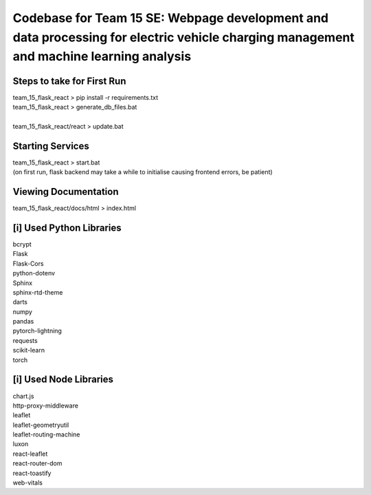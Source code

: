 Codebase for Team 15 SE: Webpage development and data processing for electric vehicle charging management and machine learning analysis
##################

Steps to take for First Run
==================
| team_15_flask_react > pip install -r requirements.txt
| team_15_flask_react > generate_db_files.bat
| 
| team_15_flask_react/react > update.bat

Starting Services
==================
| team_15_flask_react > start.bat
| (on first run, flask backend may take a while to initialise causing frontend errors, be patient)

Viewing Documentation
==================
| team_15_flask_react/docs/html > index.html

[i] Used Python Libraries
==================
| bcrypt
| Flask
| Flask-Cors
| python-dotenv
| Sphinx
| sphinx-rtd-theme
| darts
| numpy
| pandas
| pytorch-lightning
| requests
| scikit-learn
| torch

[i] Used Node Libraries
==================
| chart.js
| http-proxy-middleware
| leaflet
| leaflet-geometryutil
| leaflet-routing-machine
| luxon
| react-leaflet
| react-router-dom
| react-toastify
| web-vitals
